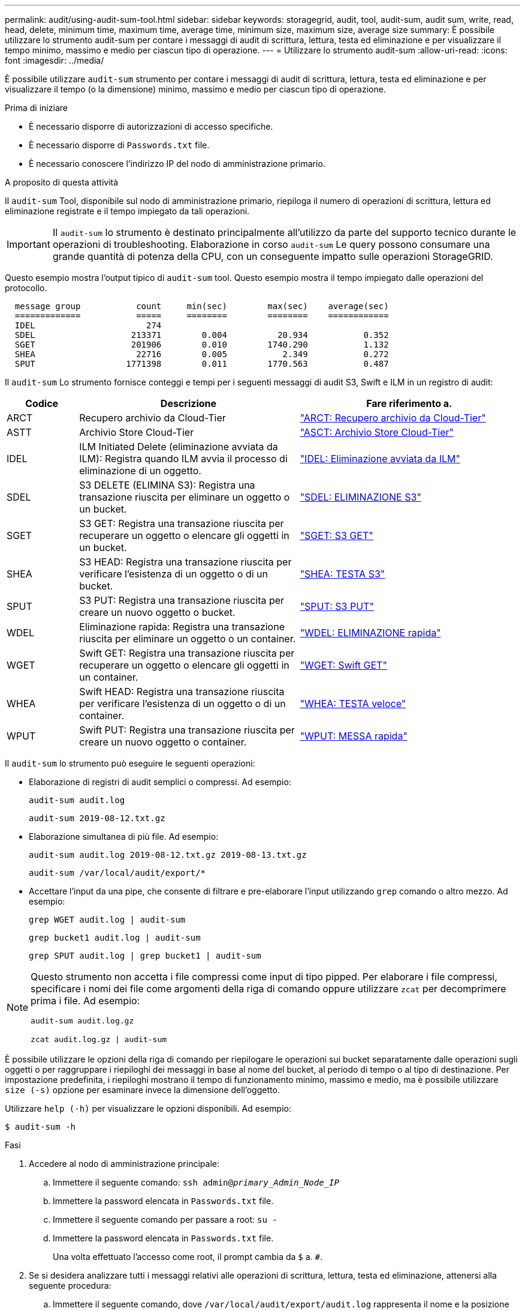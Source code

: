 ---
permalink: audit/using-audit-sum-tool.html 
sidebar: sidebar 
keywords: storagegrid, audit, tool, audit-sum, audit sum, write, read, head, delete, minimum time, maximum time, average time, minimum size, maximum size, average size 
summary: È possibile utilizzare lo strumento audit-sum per contare i messaggi di audit di scrittura, lettura, testa ed eliminazione e per visualizzare il tempo minimo, massimo e medio per ciascun tipo di operazione. 
---
= Utilizzare lo strumento audit-sum
:allow-uri-read: 
:icons: font
:imagesdir: ../media/


[role="lead"]
È possibile utilizzare `audit-sum` strumento per contare i messaggi di audit di scrittura, lettura, testa ed eliminazione e per visualizzare il tempo (o la dimensione) minimo, massimo e medio per ciascun tipo di operazione.

.Prima di iniziare
* È necessario disporre di autorizzazioni di accesso specifiche.
* È necessario disporre di `Passwords.txt` file.
* È necessario conoscere l'indirizzo IP del nodo di amministrazione primario.


.A proposito di questa attività
Il `audit-sum` Tool, disponibile sul nodo di amministrazione primario, riepiloga il numero di operazioni di scrittura, lettura ed eliminazione registrate e il tempo impiegato da tali operazioni.


IMPORTANT: Il `audit-sum` lo strumento è destinato principalmente all'utilizzo da parte del supporto tecnico durante le operazioni di troubleshooting. Elaborazione in corso `audit-sum` Le query possono consumare una grande quantità di potenza della CPU, con un conseguente impatto sulle operazioni StorageGRID.

Questo esempio mostra l'output tipico di `audit-sum` tool. Questo esempio mostra il tempo impiegato dalle operazioni del protocollo.

[listing]
----
  message group           count     min(sec)        max(sec)    average(sec)
  =============           =====     ========        ========    ============
  IDEL                      274
  SDEL                   213371        0.004          20.934           0.352
  SGET                   201906        0.010        1740.290           1.132
  SHEA                    22716        0.005           2.349           0.272
  SPUT                  1771398        0.011        1770.563           0.487
----
Il `audit-sum` Lo strumento fornisce conteggi e tempi per i seguenti messaggi di audit S3, Swift e ILM in un registro di audit:

[cols="14,43,43"]
|===
| Codice | Descrizione | Fare riferimento a. 


 a| 
ARCT
 a| 
Recupero archivio da Cloud-Tier
 a| 
link:arct-archive-retrieve-from-cloud-tier.html["ARCT: Recupero archivio da Cloud-Tier"]



 a| 
ASTT
 a| 
Archivio Store Cloud-Tier
 a| 
link:asct-archive-store-cloud-tier.html["ASCT: Archivio Store Cloud-Tier"]



 a| 
IDEL
 a| 
ILM Initiated Delete (eliminazione avviata da ILM): Registra quando ILM avvia il processo di eliminazione di un oggetto.
 a| 
link:idel-ilm-initiated-delete.html["IDEL: Eliminazione avviata da ILM"]



 a| 
SDEL
 a| 
S3 DELETE (ELIMINA S3): Registra una transazione riuscita per eliminare un oggetto o un bucket.
 a| 
link:sdel-s3-delete.html["SDEL: ELIMINAZIONE S3"]



 a| 
SGET
 a| 
S3 GET: Registra una transazione riuscita per recuperare un oggetto o elencare gli oggetti in un bucket.
 a| 
link:sget-s3-get.html["SGET: S3 GET"]



 a| 
SHEA
 a| 
S3 HEAD: Registra una transazione riuscita per verificare l'esistenza di un oggetto o di un bucket.
 a| 
link:shea-s3-head.html["SHEA: TESTA S3"]



 a| 
SPUT
 a| 
S3 PUT: Registra una transazione riuscita per creare un nuovo oggetto o bucket.
 a| 
link:sput-s3-put.html["SPUT: S3 PUT"]



 a| 
WDEL
 a| 
Eliminazione rapida: Registra una transazione riuscita per eliminare un oggetto o un container.
 a| 
link:wdel-swift-delete.html["WDEL: ELIMINAZIONE rapida"]



 a| 
WGET
 a| 
Swift GET: Registra una transazione riuscita per recuperare un oggetto o elencare gli oggetti in un container.
 a| 
link:wget-swift-get.html["WGET: Swift GET"]



 a| 
WHEA
 a| 
Swift HEAD: Registra una transazione riuscita per verificare l'esistenza di un oggetto o di un container.
 a| 
link:whea-swift-head.html["WHEA: TESTA veloce"]



 a| 
WPUT
 a| 
Swift PUT: Registra una transazione riuscita per creare un nuovo oggetto o container.
 a| 
link:wput-swift-put.html["WPUT: MESSA rapida"]

|===
Il `audit-sum` lo strumento può eseguire le seguenti operazioni:

* Elaborazione di registri di audit semplici o compressi. Ad esempio:
+
`audit-sum audit.log`

+
`audit-sum 2019-08-12.txt.gz`

* Elaborazione simultanea di più file. Ad esempio:
+
`audit-sum audit.log 2019-08-12.txt.gz 2019-08-13.txt.gz`

+
`audit-sum /var/local/audit/export/*`

* Accettare l'input da una pipe, che consente di filtrare e pre-elaborare l'input utilizzando `grep` comando o altro mezzo. Ad esempio:
+
`grep WGET audit.log | audit-sum`

+
`grep bucket1 audit.log | audit-sum`

+
`grep SPUT audit.log | grep bucket1 | audit-sum`



[NOTE]
====
Questo strumento non accetta i file compressi come input di tipo pipped. Per elaborare i file compressi, specificare i nomi dei file come argomenti della riga di comando oppure utilizzare `zcat` per decomprimere prima i file. Ad esempio:

`audit-sum audit.log.gz`

`zcat audit.log.gz | audit-sum`

====
È possibile utilizzare le opzioni della riga di comando per riepilogare le operazioni sui bucket separatamente dalle operazioni sugli oggetti o per raggruppare i riepiloghi dei messaggi in base al nome del bucket, al periodo di tempo o al tipo di destinazione. Per impostazione predefinita, i riepiloghi mostrano il tempo di funzionamento minimo, massimo e medio, ma è possibile utilizzare `size (-s)` opzione per esaminare invece la dimensione dell'oggetto.

Utilizzare `help (-h)` per visualizzare le opzioni disponibili. Ad esempio:

`$ audit-sum -h`

.Fasi
. Accedere al nodo di amministrazione principale:
+
.. Immettere il seguente comando: `ssh admin@_primary_Admin_Node_IP_`
.. Immettere la password elencata in `Passwords.txt` file.
.. Immettere il seguente comando per passare a root: `su -`
.. Immettere la password elencata in `Passwords.txt` file.
+
Una volta effettuato l'accesso come root, il prompt cambia da `$` a. `#`.



. Se si desidera analizzare tutti i messaggi relativi alle operazioni di scrittura, lettura, testa ed eliminazione, attenersi alla seguente procedura:
+
.. Immettere il seguente comando, dove `/var/local/audit/export/audit.log` rappresenta il nome e la posizione del file o dei file che si desidera analizzare:
+
`$ audit-sum /var/local/audit/export/audit.log`

+
Questo esempio mostra l'output tipico di `audit-sum` tool. Questo esempio mostra il tempo impiegato dalle operazioni del protocollo.

+
[listing]
----
  message group           count     min(sec)        max(sec)    average(sec)
  =============           =====     ========        ========    ============
  IDEL                      274
  SDEL                   213371        0.004          20.934           0.352
  SGET                   201906        0.010        1740.290           1.132
  SHEA                    22716        0.005           2.349           0.272
  SPUT                  1771398        0.011        1770.563           0.487
----
+
In questo esempio, le operazioni SGET (S3 GET) sono le più lente in media a 1.13 secondi, ma le operazioni SGET e SPUT (S3 PUT) mostrano tempi lunghi nel caso peggiore di circa 1,770 secondi.

.. Per visualizzare le 10 operazioni di recupero più lente, utilizzare il comando grep per selezionare solo i messaggi SGET e aggiungere l'opzione di output lungo (`-l`) per includere i percorsi degli oggetti:
+
`grep SGET audit.log | audit-sum -l`

+
I risultati includono il tipo (oggetto o bucket) e il percorso, che consentono di eseguire il grep del log di audit per altri messaggi relativi a questi oggetti specifici.

+
[listing]
----
Total:          201906 operations
    Slowest:      1740.290 sec
    Average:         1.132 sec
    Fastest:         0.010 sec
    Slowest operations:
        time(usec)       source ip         type      size(B) path
        ========== =============== ============ ============ ====
        1740289662   10.96.101.125       object   5663711385 backup/r9O1OaQ8JB-1566861764-4519.iso
        1624414429   10.96.101.125       object   5375001556 backup/r9O1OaQ8JB-1566861764-6618.iso
        1533143793   10.96.101.125       object   5183661466 backup/r9O1OaQ8JB-1566861764-4518.iso
             70839   10.96.101.125       object        28338 bucket3/dat.1566861764-6619
             68487   10.96.101.125       object        27890 bucket3/dat.1566861764-6615
             67798   10.96.101.125       object        27671 bucket5/dat.1566861764-6617
             67027   10.96.101.125       object        27230 bucket5/dat.1566861764-4517
             60922   10.96.101.125       object        26118 bucket3/dat.1566861764-4520
             35588   10.96.101.125       object        11311 bucket3/dat.1566861764-6616
             23897   10.96.101.125       object        10692 bucket3/dat.1566861764-4516
----
+
Da questo esempio di output, è possibile notare che le tre richieste S3 GET più lente erano per oggetti di dimensioni pari a circa 5 GB, che sono molto più grandi degli altri oggetti. Le grandi dimensioni rappresentano i tempi di recupero lenti dei casi peggiori.



. Se si desidera determinare le dimensioni degli oggetti da acquisire e recuperare dalla griglia, utilizzare l'opzione size (dimensione) (`-s`):
+
`audit-sum -s audit.log`

+
[listing]
----
  message group           count       min(MB)          max(MB)      average(MB)
  =============           =====     ========        ========    ============
  IDEL                      274        0.004        5000.000        1654.502
  SDEL                   213371        0.000          10.504           1.695
  SGET                   201906        0.000        5000.000          14.920
  SHEA                    22716        0.001          10.504           2.967
  SPUT                  1771398        0.000        5000.000           2.495
----
+
In questo esempio, la dimensione media degli oggetti per SPUT è inferiore a 2.5 MB, ma la dimensione media per SGET è molto maggiore. Il numero di messaggi SPUT è molto superiore al numero di messaggi SGET, a indicare che la maggior parte degli oggetti non viene mai recuperata.

. Se si desidera determinare se i recuperi sono stati lenti ieri:
+
.. Eseguire il comando sul registro di controllo appropriato e utilizzare l'opzione group-by-time (`-gt`), seguito dal periodo di tempo (ad esempio, 15M, 1H, 10S):
+
`grep SGET audit.log | audit-sum -gt 1H`

+
[listing]
----
  message group           count    min(sec)       max(sec)   average(sec)
  =============           =====     ========        ========    ============
  2019-09-05T00            7591        0.010        1481.867           1.254
  2019-09-05T01            4173        0.011        1740.290           1.115
  2019-09-05T02           20142        0.011        1274.961           1.562
  2019-09-05T03           57591        0.010        1383.867           1.254
  2019-09-05T04          124171        0.013        1740.290           1.405
  2019-09-05T05          420182        0.021        1274.511           1.562
  2019-09-05T06         1220371        0.015        6274.961           5.562
  2019-09-05T07          527142        0.011        1974.228           2.002
  2019-09-05T08          384173        0.012        1740.290           1.105
  2019-09-05T09           27591        0.010        1481.867           1.354
----
+
Questi risultati mostrano che S3 OTTIENE un incremento del traffico tra le 06:00 e le 07:00. Anche in questi casi, i tempi massimi e medi sono notevolmente più elevati e non sono aumentati gradualmente con l'aumentare del numero. Ciò suggerisce che la capacità è stata superata da qualche parte, ad esempio nella rete o nella capacità della rete di elaborare le richieste.

.. Per determinare le dimensioni degli oggetti recuperati ogni ora di ieri, aggiungere l'opzione size (dimensione) (`-s`) al comando:
+
`grep SGET audit.log | audit-sum -gt 1H -s`

+
[listing]
----
  message group           count       min(B)          max(B)      average(B)
  =============           =====     ========        ========    ============
  2019-09-05T00            7591        0.040        1481.867           1.976
  2019-09-05T01            4173        0.043        1740.290           2.062
  2019-09-05T02           20142        0.083        1274.961           2.303
  2019-09-05T03           57591        0.912        1383.867           1.182
  2019-09-05T04          124171        0.730        1740.290           1.528
  2019-09-05T05          420182        0.875        4274.511           2.398
  2019-09-05T06         1220371        0.691  5663711385.961          51.328
  2019-09-05T07          527142        0.130        1974.228           2.147
  2019-09-05T08          384173        0.625        1740.290           1.878
  2019-09-05T09           27591        0.689        1481.867           1.354
----
+
Questi risultati indicano che si sono verificati alcuni recuperi molto grandi quando il traffico di recupero complessivo era al massimo.

.. Per ulteriori dettagli, utilizzare link:using-audit-explain-tool.html["tool di verifica-spiegazione"] Per rivedere tutte le operazioni SGET in quell'ora:
+
`grep 2019-09-05T06 audit.log | grep SGET | audit-explain | less`

+
Se si prevede che l'output del comando grep sia costituito da molte righe, aggiungere `less` comando per visualizzare il contenuto del file di log di audit una pagina (una schermata) alla volta.



. Se si desidera determinare se le operazioni SPUT sui bucket sono più lente delle operazioni SPUT per gli oggetti:
+
.. Iniziare utilizzando `-go` opzione, che raggruppa i messaggi per le operazioni a oggetti e a bucket separatamente:
+
`grep SPUT sample.log | audit-sum -go`

+
[listing]
----
  message group           count     min(sec)        max(sec)    average(sec)
  =============           =====     ========        ========    ============
  SPUT.bucket                 1        0.125           0.125           0.125
  SPUT.object                12        0.025           1.019           0.236
----
+
I risultati mostrano che le operazioni SPUT per i bucket hanno caratteristiche di performance diverse rispetto alle operazioni SPUT per gli oggetti.

.. Per determinare quali bucket hanno le operazioni SPUT più lente, utilizzare `-gb` opzione, che raggruppa i messaggi per bucket:
+
`grep SPUT audit.log | audit-sum -gb`

+
[listing]
----
  message group                  count     min(sec)        max(sec)    average(sec)
  =============                  =====     ========        ========    ============
  SPUT.cho-non-versioning        71943        0.046        1770.563           1.571
  SPUT.cho-versioning            54277        0.047        1736.633           1.415
  SPUT.cho-west-region           80615        0.040          55.557           1.329
  SPUT.ldt002                  1564563        0.011          51.569           0.361
----
.. Per determinare quali bucket hanno la dimensione maggiore dell'oggetto SPUT, utilizzare entrambi i campi `-gb` e a. `-s` opzioni:
+
`grep SPUT audit.log | audit-sum -gb -s`

+
[listing]
----
  message group                  count       min(B)          max(B)      average(B)
  =============                  =====     ========        ========    ============
  SPUT.cho-non-versioning        71943        2.097        5000.000          21.672
  SPUT.cho-versioning            54277        2.097        5000.000          21.120
  SPUT.cho-west-region           80615        2.097         800.000          14.433
  SPUT.ldt002                  1564563        0.000         999.972           0.352
----



